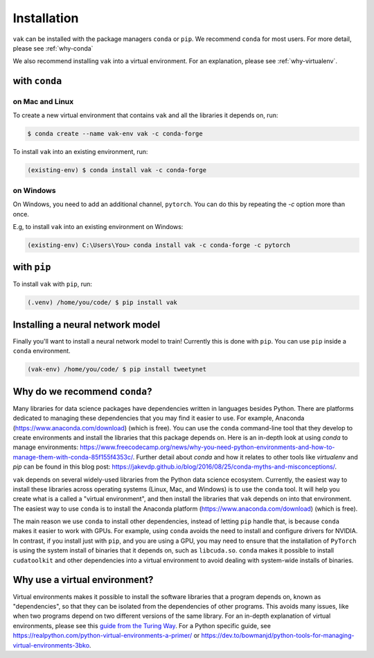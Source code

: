 .. _installation:

============
Installation
============

``vak`` can be installed with the package managers ``conda`` or ``pip``.
We recommend ``conda`` for most users. For more detail, please see :ref:`why-conda`

We also recommend installing ``vak`` into a virtual environment.
For an explanation, please see :ref:`why-virtualenv`.

with ``conda``
==============

on Mac and Linux
----------------
To create a new virtual environment that contains ``vak`` and all the libraries it depends on, run:

.. code-block:: shell

   $ conda create --name vak-env vak -c conda-forge

To install ``vak`` into an existing environment, run:

.. code-block:: shell

   (existing-env) $ conda install vak -c conda-forge

on Windows
----------

On Windows, you need to add an additional channel, ``pytorch``.
You can do this by repeating the `-c` option more than once.

E.g, to install ``vak`` into an existing environment on Windows:

.. code-block:: powershell

   (existing-env) C:\Users\You> conda install vak -c conda-forge -c pytorch


with ``pip``
============

To install ``vak`` with ``pip``, run:

.. code-block:: shell

   (.venv) /home/you/code/ $ pip install vak

Installing a neural network model
=================================

Finally you'll want to install a neural network model to train!
Currently this is done with ``pip``. You can use ``pip`` inside a ``conda`` environment.

.. code-block:: shell

   (vak-env) /home/you/code/ $ pip install tweetynet


.. _why-conda:

Why do we recommend ``conda``?
==============================

Many libraries for data science packages have dependencies
written in languages besides Python. There are platforms
dedicated to managing these dependencies that you may find it easier to use.
For example, Anaconda (https://www.anaconda.com/download) (which is free).
You can use the ``conda`` command-line tool that they develop
to create environments and install the libraries that this package
depends on. Here is an in-depth look at using `conda` to manage environments:
https://www.freecodecamp.org/news/why-you-need-python-environments-and-how-to-manage-them-with-conda-85f155f4353c/.
Further detail about `conda` and how it relates to other tools like
`virtualenv` and `pip` can be found in this blog post:
https://jakevdp.github.io/blog/2016/08/25/conda-myths-and-misconceptions/.

``vak`` depends on several widely-used libraries from the Python data science ecosystem.
Currently, the easiest way to install these libraries across operating systems
(Linux, Mac, and Windows) is to use the ``conda`` tool.
It will help you create what is a called a "virtual environment",
and then install the libraries that ``vak`` depends on into that environment.
The easiest way to use ``conda`` is to install the
Anaconda platform (https://www.anaconda.com/download) (which is free).

The main reason we use ``conda`` to install other dependencies,
instead of letting ``pip`` handle that,
is because ``conda`` makes it easier to work with GPUs.
For example, using ``conda`` avoids the need to install and configure drivers for NVIDIA.
In contrast, if you install just with ``pip``, and you are using a GPU,
you may need to ensure that the installation of ``PyTorch`` is using the system install of binaries
that it depends on, such as ``libcuda.so``.
``conda`` makes it possible to install ``cudatoolkit`` and other dependencies into a virtual environment
to avoid dealing with system-wide installs of binaries.

.. _why-virtualenv:

Why use a virtual environment?
==============================
Virtual environments makes it possible to install the software libraries that
a program depends on, known as "dependencies", so that
they can be isolated from the dependencies of other programs.
This avoids many issues, like when two programs depend on two
different versions of the same library.
For an in-depth explanation of virtual environments, please see this
`guide from the Turing Way <https://the-turing-way.netlify.app/reproducible-research/renv.html>`_.
For a Python specific guide, see https://realpython.com/python-virtual-environments-a-primer/ or
https://dev.to/bowmanjd/python-tools-for-managing-virtual-environments-3bko.
